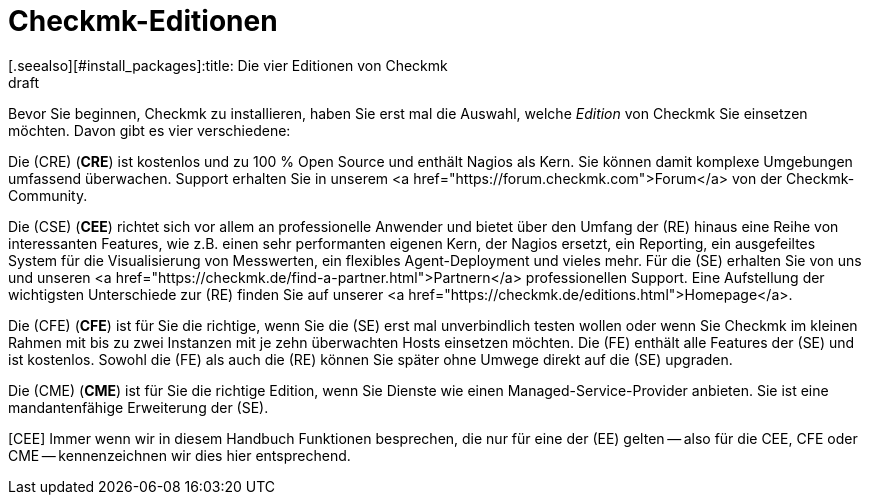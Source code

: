 = Checkmk-Editionen
:revdate: draft
[.seealso][#install_packages]:title: Die vier Editionen von Checkmk

Bevor Sie beginnen, Checkmk zu installieren, haben Sie erst mal die Auswahl,
welche _Edition_ von Checkmk Sie einsetzen möchten. Davon gibt es
vier verschiedene:

Die (CRE) (*CRE*) ist kostenlos und zu 100&nbsp;%
Open Source und enthält Nagios als Kern.  Sie können damit komplexe
Umgebungen umfassend überwachen. Support erhalten Sie in unserem
<a href="https://forum.checkmk.com">Forum</a> von der Checkmk-Community.

Die (CSE) (*CEE*) richtet sich vor allem an professionelle
Anwender und bietet über den Umfang der (RE) hinaus eine Reihe
von interessanten Features, wie z.B. einen sehr performanten eigenen
Kern, der Nagios ersetzt, ein Reporting, ein ausgefeiltes System für die
Visualisierung von Messwerten, ein flexibles Agent-Deployment und vieles
mehr. Für die (SE) erhalten Sie von uns und unseren <a
href="https://checkmk.de/find-a-partner.html">Partnern</a> professionellen
Support.  Eine Aufstellung der wichtigsten Unterschiede zur (RE)
finden Sie auf unserer <a href="https://checkmk.de/editions.html">Homepage</a>.

Die (CFE) (*CFE*) ist für Sie die richtige, wenn Sie
die (SE) erst mal unverbindlich testen wollen oder wenn Sie Checkmk
im kleinen Rahmen mit bis zu zwei Instanzen mit je zehn überwachten Hosts
einsetzen möchten. Die (FE)
enthält alle Features der (SE) und ist kostenlos. Sowohl
die (FE) als auch die (RE) können Sie später ohne Umwege direkt
auf die (SE) upgraden.

Die (CME) (*CME*) ist für Sie die richtige Edition,
wenn Sie Dienste wie einen Managed-Service-Provider anbieten. Sie ist eine
mandantenfähige Erweiterung der (SE).

[CEE] Immer wenn wir in diesem Handbuch Funktionen besprechen, die nur für eine
der (EE) gelten -- also für die CEE, CFE oder CME -- kennenzeichnen wir dies
hier entsprechend.